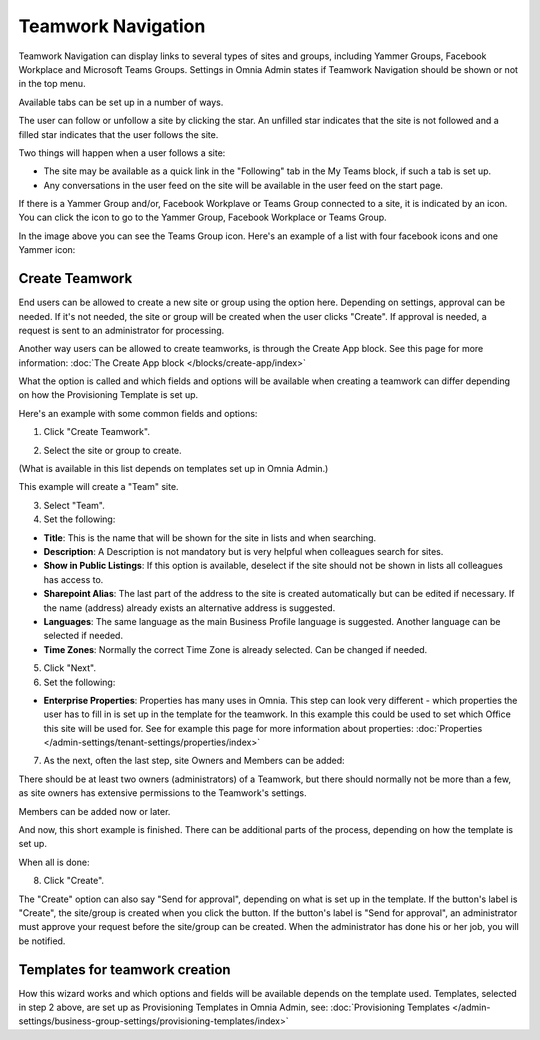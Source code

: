 Teamwork Navigation
===========================================

Teamwork Navigation can display links to several types of sites and groups, including Yammer Groups, Facebook Workplace and Microsoft Teams Groups. Settings in Omnia Admin states if Teamwork Navigation should be shown or not in the top menu.

.. image:: my-sites-example-new3.png

Available tabs can be set up in a number of ways. 

The user can follow or unfollow a site by clicking the star. An unfilled star indicates that the site is not followed and a filled star indicates that the user follows the site. 

Two things will happen when a user follows a site:

+ The site may be available as a quick link in the "Following" tab in the My Teams block, if such a tab is set up.
+ Any conversations in the user feed on the site will be available in the user feed on the start page.

If there is a Yammer Group and/or, Facebook Workplave or Teams Group connected to a site, it is indicated by an icon. You can click the icon to go to the Yammer Group, Facebook Workplace or Teams Group.

In the image above you can see the Teams Group icon. Here's an example of a list with four facebook icons and one Yammer icon:

.. image:: teamwork-navigation-icons.png

Create Teamwork
*************************
End users can be allowed to create a new site or group using the option here. Depending on settings, approval can be needed. If it's not needed, the site or group will be created when the user clicks "Create". If approval is needed, a request is sent to an administrator for processing.

Another way users can be allowed to create teamworks, is through the Create App block. See this page for more information: :doc:`The Create App block </blocks/create-app/index>`

What the option is called and which fields and options will be available when creating a teamwork can differ depending on how the Provisioning Template is set up.

Here's an example with some common fields and options:

1. Click "Create Teamwork".

.. image:: click-new-site-new.png

2. Select the site or group to create.

.. image:: select-site-type-new2.png

(What is available in this list depends on templates set up in Omnia Admin.)

This example will create a "Team" site.

3. Select "Team".
4. Set the following:

.. image:: create-site-1-new2.png

+ **Title**: This is the name that will be shown for the site in lists and when searching.
+ **Description**: A Description is not mandatory but is very helpful when colleagues search for sites.
+ **Show in Public Listings**: If this option is available, deselect if the site should not be shown in lists all colleagues has access to.
+ **Sharepoint Alias**: The last part of the address to the site is created automatically but can be edited if necessary. If the name (address) already exists an alternative address is suggested.
+ **Languages**: The same language as the main Business Profile language is suggested. Another language can be selected if needed.  
+ **Time Zones**: Normally the correct Time Zone is already selected. Can be changed if needed.

5. Click "Next".
6. Set the following:

.. image:: create-site-2-new2.png

+ **Enterprise Properties**: Properties has many uses in Omnia. This step can look very different - which properties the user has to fill in is set up in the template for the teamwork. In this example this could be used to set which Office this site will be used for. See for example this page for more information about properties: :doc:`Properties </admin-settings/tenant-settings/properties/index>`

7. As the next, often the last step, site Owners and Members can be added:

.. image:: create-site-2-member.png

There should be at least two owners (administrators) of a Teamwork, but there should normally not be more than a few, as site owners has extensive permissions to the Teamwork's settings.

Members can be added now or later.

And now, this short example is finished. There can be additional parts of the process, depending on how the template is set up.

When all is done:

8. Click "Create".

.. image:: create-site-3new3.png

The "Create" option can also say "Send for approval", depending on what is set up in the template. If the button's label is "Create", the site/group is created when you click the button. If the button's label is "Send for approval", an administrator must approve your request before the site/group can be created. When the administrator has done his or her job, you will be notified.

Templates for teamwork creation
****************************
How this wizard works and which options and fields will be available depends on the template used. Templates, selected in step 2 above, are set up as Provisioning Templates in Omnia Admin, see: :doc:`Provisioning Templates </admin-settings/business-group-settings/provisioning-templates/index>`

